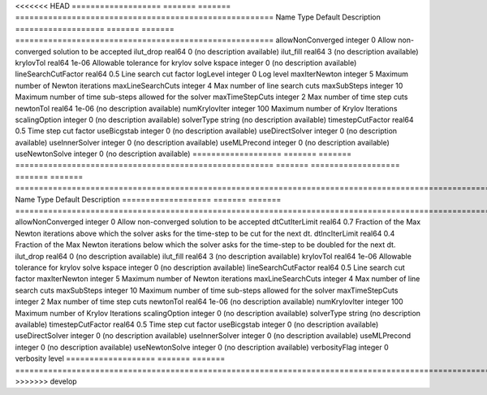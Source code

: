 

<<<<<<< HEAD
=================== ======= ======= ======================================================= 
Name                Type    Default Description                                             
=================== ======= ======= ======================================================= 
allowNonConverged   integer 0       Allow non-converged solution to be accepted             
ilut_drop           real64  0       (no description available)                              
ilut_fill           real64  3       (no description available)                              
krylovTol           real64  1e-06   Allowable tolerance for krylov solve                    
kspace              integer 0       (no description available)                              
lineSearchCutFactor real64  0.5     Line search cut factor                                  
logLevel            integer 0       Log level                                               
maxIterNewton       integer 5       Maximum number of Newton iterations                     
maxLineSearchCuts   integer 4       Max number of line search cuts                          
maxSubSteps         integer 10      Maximum number of time sub-steps allowed for the solver 
maxTimeStepCuts     integer 2       Max number of time step cuts                            
newtonTol           real64  1e-06   (no description available)                              
numKrylovIter       integer 100     Maximum number of Krylov Iterations                     
scalingOption       integer 0       (no description available)                              
solverType          string          (no description available)                              
timestepCutFactor   real64  0.5     Time step cut factor                                    
useBicgstab         integer 0       (no description available)                              
useDirectSolver     integer 0       (no description available)                              
useInnerSolver      integer 0       (no description available)                              
useMLPrecond        integer 0       (no description available)                              
useNewtonSolve      integer 0       (no description available)                              
=================== ======= ======= ======================================================= 
=======
=================== ======= ======= ================================================================================================================== 
Name                Type    Default Description                                                                                                        
=================== ======= ======= ================================================================================================================== 
allowNonConverged   integer 0       Allow non-converged solution to be accepted                                                                        
dtCutIterLimit      real64  0.7     Fraction of the Max Newton iterations above which the solver asks for the time-step to be cut for the next dt.     
dtIncIterLimit      real64  0.4     Fraction of the Max Newton iterations below which the solver asks for the time-step to be doubled for the next dt. 
ilut_drop           real64  0       (no description available)                                                                                         
ilut_fill           real64  3       (no description available)                                                                                         
krylovTol           real64  1e-06   Allowable tolerance for krylov solve                                                                               
kspace              integer 0       (no description available)                                                                                         
lineSearchCutFactor real64  0.5     Line search cut factor                                                                                             
maxIterNewton       integer 5       Maximum number of Newton iterations                                                                                
maxLineSearchCuts   integer 4       Max number of line search cuts                                                                                     
maxSubSteps         integer 10      Maximum number of time sub-steps allowed for the solver                                                            
maxTimeStepCuts     integer 2       Max number of time step cuts                                                                                       
newtonTol           real64  1e-06   (no description available)                                                                                         
numKrylovIter       integer 100     Maximum number of Krylov Iterations                                                                                
scalingOption       integer 0       (no description available)                                                                                         
solverType          string          (no description available)                                                                                         
timestepCutFactor   real64  0.5     Time step cut factor                                                                                               
useBicgstab         integer 0       (no description available)                                                                                         
useDirectSolver     integer 0       (no description available)                                                                                         
useInnerSolver      integer 0       (no description available)                                                                                         
useMLPrecond        integer 0       (no description available)                                                                                         
useNewtonSolve      integer 0       (no description available)                                                                                         
verbosityFlag       integer 0       verbosity level                                                                                                    
=================== ======= ======= ================================================================================================================== 
>>>>>>> develop


